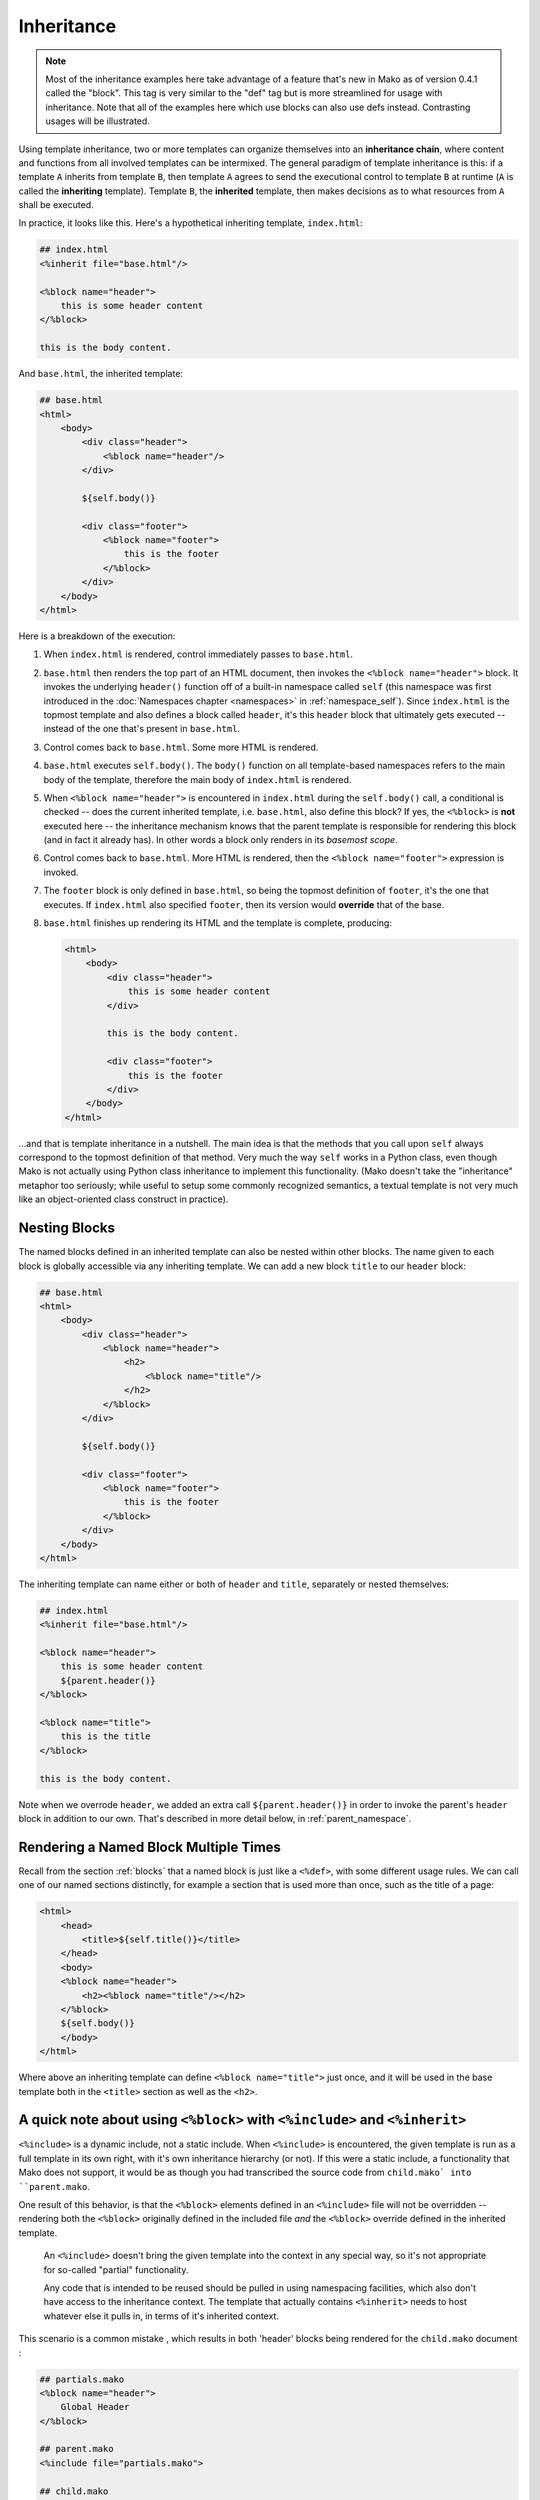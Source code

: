 .. _inheritance_toplevel:

===========
Inheritance
===========

.. note::  Most of the inheritance examples here take advantage of a feature that's
    new in Mako as of version 0.4.1 called the "block".  This tag is very similar to
    the "def" tag but is more streamlined for usage with inheritance.  Note that
    all of the examples here which use blocks can also use defs instead.  Contrasting
    usages will be illustrated.

Using template inheritance, two or more templates can organize
themselves into an **inheritance chain**, where content and
functions from all involved templates can be intermixed. The
general paradigm of template inheritance is this: if a template
``A`` inherits from template ``B``, then template ``A`` agrees
to send the executional control to template ``B`` at runtime
(``A`` is called the **inheriting** template). Template ``B``,
the **inherited** template, then makes decisions as to what
resources from ``A`` shall be executed.

In practice, it looks like this. Here's a hypothetical inheriting
template, ``index.html``:

.. sourcecode:: mako

    ## index.html
    <%inherit file="base.html"/>

    <%block name="header">
        this is some header content
    </%block>

    this is the body content.

And ``base.html``, the inherited template:

.. sourcecode:: mako

    ## base.html
    <html>
        <body>
            <div class="header">
                <%block name="header"/>
            </div>

            ${self.body()}

            <div class="footer">
                <%block name="footer">
                    this is the footer
                </%block>
            </div>
        </body>
    </html>

Here is a breakdown of the execution:

#. When ``index.html`` is rendered, control immediately passes to
   ``base.html``.
#. ``base.html`` then renders the top part of an HTML document,
   then invokes the ``<%block name="header">`` block.  It invokes the
   underlying ``header()`` function off of a built-in namespace
   called ``self`` (this namespace was first introduced in the
   :doc:`Namespaces chapter <namespaces>` in :ref:`namespace_self`). Since
   ``index.html`` is the topmost template and also defines a block
   called ``header``, it's this ``header`` block that ultimately gets
   executed -- instead of the one that's present in ``base.html``.
#. Control comes back to ``base.html``. Some more HTML is
   rendered.
#. ``base.html`` executes ``self.body()``. The ``body()``
   function on all template-based namespaces refers to the main
   body of the template, therefore the main body of
   ``index.html`` is rendered.
#. When ``<%block name="header">`` is encountered in ``index.html``
   during the ``self.body()`` call, a conditional is checked -- does the
   current inherited template, i.e. ``base.html``, also define this block? If yes,
   the ``<%block>`` is **not** executed here -- the inheritance
   mechanism knows that the parent template is responsible for rendering
   this block (and in fact it already has).  In other words a block
   only renders in its *basemost scope*.
#. Control comes back to ``base.html``. More HTML is rendered,
   then the ``<%block name="footer">`` expression is invoked.
#. The ``footer`` block is only defined in ``base.html``, so being
   the topmost definition of ``footer``, it's the one that
   executes. If ``index.html`` also specified ``footer``, then
   its version would **override** that of the base.
#. ``base.html`` finishes up rendering its HTML and the template
   is complete, producing:

   .. sourcecode:: html

        <html>
            <body>
                <div class="header">
                    this is some header content
                </div>

                this is the body content.

                <div class="footer">
                    this is the footer
                </div>
            </body>
        </html>

...and that is template inheritance in a nutshell. The main idea
is that the methods that you call upon ``self`` always
correspond to the topmost definition of that method. Very much
the way ``self`` works in a Python class, even though Mako is
not actually using Python class inheritance to implement this
functionality. (Mako doesn't take the "inheritance" metaphor too
seriously; while useful to setup some commonly recognized
semantics, a textual template is not very much like an
object-oriented class construct in practice).

Nesting Blocks
==============

The named blocks defined in an inherited template can also be nested within
other blocks.  The name given to each block is globally accessible via any inheriting
template.  We can add a new block ``title`` to our ``header`` block:

.. sourcecode:: mako

    ## base.html
    <html>
        <body>
            <div class="header">
                <%block name="header">
                    <h2>
                        <%block name="title"/>
                    </h2>
                </%block>
            </div>

            ${self.body()}

            <div class="footer">
                <%block name="footer">
                    this is the footer
                </%block>
            </div>
        </body>
    </html>

The inheriting template can name either or both of ``header`` and ``title``, separately
or nested themselves:

.. sourcecode:: mako

    ## index.html
    <%inherit file="base.html"/>

    <%block name="header">
        this is some header content
        ${parent.header()}
    </%block>

    <%block name="title">
        this is the title
    </%block>

    this is the body content.

Note when we overrode ``header``, we added an extra call ``${parent.header()}`` in order to invoke
the parent's ``header`` block in addition to our own.  That's described in more detail below,
in :ref:`parent_namespace`.

Rendering a Named Block Multiple Times
======================================

Recall from the section :ref:`blocks` that a named block is just like a ``<%def>``,
with some different usage rules.  We can call one of our named sections distinctly, for example
a section that is used more than once, such as the title of a page:

.. sourcecode:: mako

    <html>
        <head>
            <title>${self.title()}</title>
        </head>
        <body>
        <%block name="header">
            <h2><%block name="title"/></h2>
        </%block>
        ${self.body()}
        </body>
    </html>

Where above an inheriting template can define ``<%block name="title">`` just once, and it will be
used in the base template both in the ``<title>`` section as well as the ``<h2>``.


A quick note about using ``<%block>`` with ``<%include>`` and ``<%inherit>``
============================================================================

``<%include>`` is a dynamic include, not a static include.   When ``<%include>`` is encountered, the given template is run as a full template in its own right, with it's own inheritance hierarchy (or not).   If this were a static include, a functionality that Mako does not support, it would be as though you had transcribed the source code from ``child.mako` into ``parent.mako``.

One result of this behavior, is that the ``<%block>`` elements defined in an ``<%include>`` file will not be overridden -- rendering both the ``<%block>`` originally defined in the included file *and* the ``<%block>`` override defined in the inherited template.

 An ``<%include>`` doesn't bring the given template into the context in any special way, so it's not appropriate for so-called "partial" functionality.

 Any code that is intended to be reused should be pulled in using namespacing facilities, which also don't have access to the inheritance context.   The template that actually contains ``<%inherit>`` needs to host whatever else it pulls in, in terms of it's inherited context.

This scenario is a common mistake , which results in both 'header' blocks being rendered for the ``child.mako`` document :

.. sourcecode:: mako

    ## partials.mako
    <%block name="header">
    	Global Header
    </%block>

    ## parent.mako
    <%include file="partials.mako">

    ## child.mako
    <%inherit file="parent.mako">
    <%block name="header">
    	Custom Header
    </%block>

An acceptable approach to only render the 'Custom Header', is to simply declare the 'header' ``<%block>`` in ``parent.mako``.

.. sourcecode:: mako

    ## partials.mako
    <%block name="header">
    	Global Header
    </%block>

    ## parent.mako
    <%block name="header">
	    <%include file="partials.mako">
    </%block>

    ## child.mako
    <%inherit file="parent.mako">
    <%block name="header">
    	Custom Header
    </%block>



This scenario is another common mistake , which results in both 'SectionA' blocks being rendered for the ``child.mako`` document :

.. sourcecode:: mako

    ## base.mako
    ${self.body()}
    <%block name="SectionA">
    	base.mako
    </%block>

    ## parent.mako
    <%inherit file="base.mako">
    <%include file="child.mako">

    ## child.mako
    <%block name="SectionA">
    	child.mako
    </%block>

A recommended approach to only render the 'SectionA' from `child.mako`, is to define the 'SectionA' block in `parent.mako` *and* use the ``<%namespace>`` functionality to call the particular block.

.. sourcecode:: mako

    ## parent.mako
    <%inherit file="base.mako">
    <%namespace name="child" file="child.mako">

	<%block name="SectionA">
		${child.SectionA()}
	</%block>



But what about Defs?
====================

The previous example used the ``<%block>`` tag to produce areas of content
to be overridden.  Before Mako 0.4.1, there wasn't any such tag -- instead
there was only the ``<%def>`` tag.   As it turns out, named blocks and defs are
largely interchangeable.  The def simply doesn't call itself automatically,
and has more open-ended naming and scoping rules that are more flexible and similar
to Python itself, but less suited towards layout.  The first example from
this chapter using defs would look like:

.. sourcecode:: mako

    ## index.html
    <%inherit file="base.html"/>

    <%def name="header()">
        this is some header content
    </%def>

    this is the body content.

And ``base.html``, the inherited template:

.. sourcecode:: mako

    ## base.html
    <html>
        <body>
            <div class="header">
                ${self.header()}
            </div>

            ${self.body()}

            <div class="footer">
                ${self.footer()}
            </div>
        </body>
    </html>

    <%def name="header()"/>
    <%def name="footer()">
        this is the footer
    </%def>

Above, we illustrate that defs differ from blocks in that their definition
and invocation are defined in two separate places, instead of at once. You can *almost* do exactly what a
block does if you put the two together:

.. sourcecode:: mako

    <div class="header">
        <%def name="header()"></%def>${self.header()}
    </div>

The ``<%block>`` is obviously more streamlined than the ``<%def>`` for this kind
of usage.  In addition,
the above "inline" approach with ``<%def>`` does not work with nesting:

.. sourcecode:: mako

    <head>
        <%def name="header()">
            <title>
            ## this won't work !
            <%def name="title()">default title</%def>${self.title()}
            </title>
        </%def>${self.header()}
    </head>

Where above, the ``title()`` def, because it's a def within a def, is not part of the
template's exported namespace and will not be part of ``self``.  If the inherited template
did define its own ``title`` def at the top level, it would be called, but the "default title"
above is not present at all on ``self`` no matter what.  For this to work as expected
you'd instead need to say:

.. sourcecode:: mako

    <head>
        <%def name="header()">
            <title>
            ${self.title()}
            </title>
        </%def>${self.header()}

        <%def name="title()"/>
    </head>

That is, ``title`` is defined outside of any other defs so that it is in the ``self`` namespace.
It works, but the definition needs to be potentially far away from the point of render.

A named block is always placed in the ``self`` namespace, regardless of nesting,
so this restriction is lifted:

.. sourcecode:: mako

    ## base.html
    <head>
        <%block name="header">
            <title>
            <%block name="title"/>
            </title>
        </%block>
    </head>

The above template defines ``title`` inside of ``header``, and an inheriting template can define
one or both in **any** configuration, nested inside each other or not, in order for them to be used:

.. sourcecode:: mako

    ## index.html
    <%inherit file="base.html"/>
    <%block name="title">
        the title
    </%block>
    <%block name="header">
        the header
    </%block>

So while the ``<%block>`` tag lifts the restriction of nested blocks not being available externally,
in order to achieve this it *adds* the restriction that all block names in a single template need
to be globally unique within the template, and additionally that a ``<%block>`` can't be defined
inside of a ``<%def>``. It's a more restricted tag suited towards a more specific use case than ``<%def>``.

Using the ``next`` Namespace to Produce Content Wrapping
========================================================

Sometimes you have an inheritance chain that spans more than two
templates. Or maybe you don't, but you'd like to build your
system such that extra inherited templates can be inserted in
the middle of a chain where they would be smoothly integrated.
If each template wants to define its layout just within its main
body, you can't just call ``self.body()`` to get at the
inheriting template's body, since that is only the topmost body.
To get at the body of the *next* template, you call upon the
namespace ``next``, which is the namespace of the template
**immediately following** the current template.

Lets change the line in ``base.html`` which calls upon
``self.body()`` to instead call upon ``next.body()``:

.. sourcecode:: mako

    ## base.html
    <html>
        <body>
            <div class="header">
                <%block name="header"/>
            </div>

            ${next.body()}

            <div class="footer">
                <%block name="footer">
                    this is the footer
                </%block>
            </div>
        </body>
    </html>


Lets also add an intermediate template called ``layout.html``,
which inherits from ``base.html``:

.. sourcecode:: mako

    ## layout.html
    <%inherit file="base.html"/>
    <ul>
        <%block name="toolbar">
            <li>selection 1</li>
            <li>selection 2</li>
            <li>selection 3</li>
        </%block>
    </ul>
    <div class="mainlayout">
        ${next.body()}
    </div>

And finally change ``index.html`` to inherit from
``layout.html`` instead:

.. sourcecode:: mako

    ## index.html
    <%inherit file="layout.html"/>

    ## .. rest of template

In this setup, each call to ``next.body()`` will render the body
of the next template in the inheritance chain (which can be
written as ``base.html -> layout.html -> index.html``). Control
is still first passed to the bottommost template ``base.html``,
and ``self`` still references the topmost definition of any
particular def.

The output we get would be:

.. sourcecode:: html

    <html>
        <body>
            <div class="header">
                this is some header content
            </div>

            <ul>
                <li>selection 1</li>
                <li>selection 2</li>
                <li>selection 3</li>
            </ul>

            <div class="mainlayout">
            this is the body content.
            </div>

            <div class="footer">
                this is the footer
            </div>
        </body>
    </html>

So above, we have the ``<html>``, ``<body>`` and
``header``/``footer`` layout of ``base.html``, we have the
``<ul>`` and ``mainlayout`` section of ``layout.html``, and the
main body of ``index.html`` as well as its overridden ``header``
def. The ``layout.html`` template is inserted into the middle of
the chain without ``base.html`` having to change anything.
Without the ``next`` namespace, only the main body of
``index.html`` could be used; there would be no way to call
``layout.html``'s body content.

.. _parent_namespace:

Using the ``parent`` Namespace to Augment Defs
==============================================

Lets now look at the other inheritance-specific namespace, the
opposite of ``next`` called ``parent``. ``parent`` is the
namespace of the template **immediately preceding** the current
template. What's useful about this namespace is that
defs or blocks can call upon their overridden versions.
This is not as hard as it sounds and
is very much like using the ``super`` keyword in Python. Lets
modify ``index.html`` to augment the list of selections provided
by the ``toolbar`` function in ``layout.html``:

.. sourcecode:: mako

    ## index.html
    <%inherit file="layout.html"/>

    <%block name="header">
        this is some header content
    </%block>

    <%block name="toolbar">
        ## call the parent's toolbar first
        ${parent.toolbar()}
        <li>selection 4</li>
        <li>selection 5</li>
    </%block>

    this is the body content.

Above, we implemented a ``toolbar()`` function, which is meant
to override the definition of ``toolbar`` within the inherited
template ``layout.html``. However, since we want the content
from that of ``layout.html`` as well, we call it via the
``parent`` namespace whenever we want it's content, in this case
before we add our own selections. So the output for the whole
thing is now:

.. sourcecode:: html

    <html>
        <body>
            <div class="header">
                this is some header content
            </div>

            <ul>
                <li>selection 1</li>
                <li>selection 2</li>
                <li>selection 3</li>
                <li>selection 4</li>
                <li>selection 5</li>
            </ul>

            <div class="mainlayout">
            this is the body content.
            </div>

            <div class="footer">
                this is the footer
            </div>
        </body>
    </html>

and you're now a template inheritance ninja!

.. _inheritance_attr:

Inheritable Attributes
======================

The :attr:`attr <.Namespace.attr>` accessor of the :class:`.Namespace` object
allows access to module level variables declared in a template. By accessing
``self.attr``, you can access regular attributes from the
inheritance chain as declared in ``<%! %>`` sections. Such as:

.. sourcecode:: mako

    <%!
        class_ = "grey"
    %>

    <div class="${self.attr.class_}">
        ${self.body()}
    </div>

If an inheriting template overrides ``class_`` to be
``"white"``, as in:

.. sourcecode:: mako

    <%!
        class_ = "white"
    %>
    <%inherit file="parent.html"/>

    This is the body

you'll get output like:

.. sourcecode:: html

    <div class="white">
        This is the body
    </div>

.. seealso::

    :ref:`namespace_attr_for_includes` - a more sophisticated example using
    :attr:`.Namespace.attr`.
